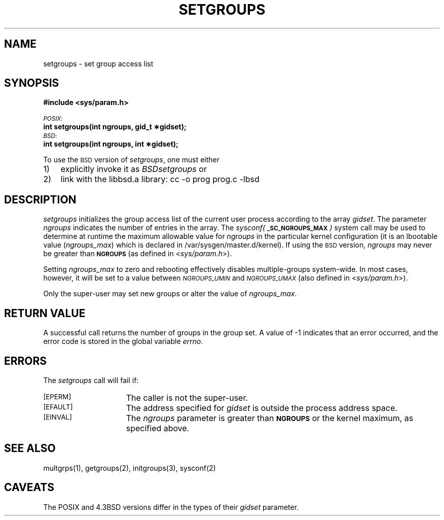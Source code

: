 '\"macro stdmacro
.TH SETGROUPS 2
.UC 5
.SH NAME
setgroups \- set group access list
.SH SYNOPSIS
.nf
.ft 3
#include <sys/param.h>
.PP
.ti -2
.SM
.IR POSIX :
.br
.B
int setgroups(int ngroups, gid_t \(**gidset);
.ti -2
.SM
.IR BSD :
.br
.B
int setgroups(int ngroups, int \(**gidset);
.fi
.PP
To use the
.SM BSD
version of
.IR setgroups ,
one must either
.IP 1) 3
explicitly invoke it as
.IR BSDsetgroups
or
.IP 2) 3
link with the libbsd.a library:
.Ex
cc -o prog prog.c -lbsd
.Ee
.SH DESCRIPTION
.I setgroups
initializes the group access list of the current user process
according to the array
.IR gidset .
The parameter
.I ngroups
indicates the number of entries in the array.
The
.I sysconf(\f3\s-1_SC_NGROUPS_MAX\s+1\fP)
system call may be used to determine at runtime the maximum
allowable value for
.I ngroups
in the particular kernel configuration (it is an lbootable
value (\f2ngroups_max\fP) which is declared in /var/sysgen/master.d/kernel).
If using the
.SM BSD
version, 
.I ngroups
may never be greater than
.SM
.BR NGROUPS
(as defined in
<\f2sys/param.h\fP>).
.PP
Setting \f2ngroups_max\fP to zero and rebooting effectively disables
multiple-groups system-wide.  In most cases, however, it will be 
set to a value between \f2\s-1NGROUPS_UMIN\s+1\fP 
and \f2\s-1NGROUPS_UMAX\s+1\fP (also
defined in <\f2sys/param.h\fP>).
.PP
Only the super-user may set new groups or alter the 
value of \f2ngroups_max\fP.
.SH "RETURN VALUE
A successful call returns the number of groups in the group
set.  A value of \-1 indicates that an error occurred, and
the error code is stored in the global variable 
.IR errno .
.SH "ERRORS
The 
.I setgroups
call will fail if:
.TP 15
.SM
\%[EPERM]
The caller is not the super-user.
.TP 15
.SM
\%[EFAULT]
The address specified for 
.I gidset
is outside the process
address space.
.TP 15
.SM
\%[EINVAL]
The
.I ngroups
parameter is greater than
.SM
.BR NGROUPS
or the kernel maximum, as specified above.
.SH "SEE ALSO
multgrps(1), getgroups(2), initgroups(3), sysconf(2)
.SH CAVEATS
The POSIX and 4.3BSD versions differ
in the types of their
.I gidset
parameter.
